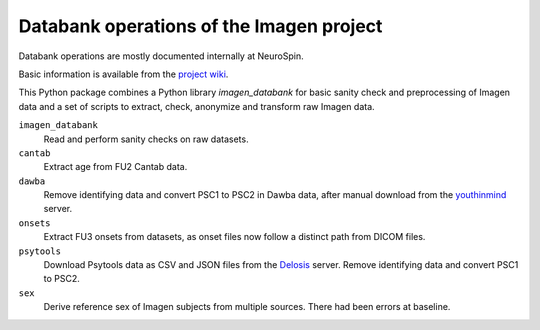 =========================================
Databank operations of the Imagen project
=========================================

Databank operations are mostly documented internally at NeuroSpin.

Basic information is available from the `project wiki`_.

This Python package combines a Python library *imagen_databank* for basic
sanity check and preprocessing of Imagen data and a set of scripts to
extract, check, anonymize and transform raw Imagen data.

``imagen_databank``
  Read and perform sanity checks on raw datasets.

``cantab``
  Extract age from FU2 Cantab data.

``dawba``
  Remove identifying data and convert PSC1 to PSC2 in Dawba data,
  after manual download from the youthinmind_ server.

``onsets``
  Extract FU3 onsets from datasets, as onset files now follow a distinct
  path from DICOM files.

``psytools``
  Download Psytools data as CSV and JSON files from the Delosis_ server.
  Remove identifying data and convert PSC1 to PSC2.

``sex``
  Derive reference sex of Imagen subjects from multiple sources.
  There had been errors at baseline.

.. _`project wiki`: https://github.com/imagen2/imagen_databank/wiki
.. _youthinmind: http://youthinmind.com
.. _Delosis: https://www.delosis.com

